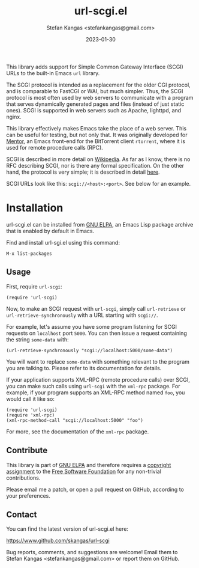 #+TITLE:  url-scgi.el
#+DATE:   2023-01-30
#+AUTHOR: Stefan Kangas <stefankangas@gmail.com>

[[https://elpa.gnu.org/packages/url-scgi.html][https://elpa.gnu.org/packages/url-scgi.svg]]

This library adds support for Simple Common Gateway Interface (SCGI) URLs to the
built-in Emacs ~url~ library.

The SCGI protocol is intended as a replacement for the older CGI protocol, and
is comparable to FastCGI or WAI, but much simpler.  Thus, the SCGI protocol is
most often used by web servers to communicate with a program that serves
dynamically generated pages and files (instead of just static ones).  SCGI is
supported in web servers such as Apache, lighttpd, and nginx.

This library effectively makes Emacs take the place of a web server.  This can
be useful for testing, but not only that.  It was originally developed for
[[https://www.github.com/skangas/mentor][Mentor]], an Emacs front-end for the BitTorrent client ~rtorrent~, where it is
used for remote procedure calls (RPC).

SCGI is described in more detail on [[https://en.wikipedia.org/wiki/Simple_Common_Gateway_Interface][Wikipedia]].  As far as I know, there is no
RFC describing SCGI, nor is there any formal specification.  On the other hand,
the protocol is very simple; it is described in detail [[https://python.ca/scgi/protocol.txt][here]].

SCGI URLs look like this: ~scgi://<host>:<port>~.  See below for an example.

* Installation

url-scgi.el can be installed from [[https://elpa.gnu.org/][GNU ELPA]], an Emacs Lisp package archive that
is enabled by default in Emacs.

Find and install url-sgi.el using this command:

: M-x list-packages

** Usage

First, require ~url-scgi~:

: (require 'url-scgi)

Now, to make an SCGI request with ~url-scgi~, simply call ~url-retrieve~ or
~url-retrieve-synchronously~ with a URL starting with ~scgi://~.

For example, let's assume you have some program listening for SCGI requests on
~localhost~ port ~5000~.  You can then issue a request containing the string
~some-data~ with:

: (url-retrieve-synchronously "scgi://localhost:5000/some-data")

You will want to replace ~some-data~ with something relevant to the program you
are talking to.  Please refer to its documentation for details.

If your application supports XML-RPC (remote procedure calls) over SCGI, you can
make such calls using ~url-scgi~ with the ~xml-rpc~ package.  For example, if
your program supports an XML-RPC method named ~foo~, you would call it like
so:

: (require 'url-scgi)
: (require 'xml-rpc)
: (xml-rpc-method-call "scgi://localhost:5000" "foo")

For more, see the documentation of the ~xml-rpc~ package.

** Contribute

This library is part of [[https://elpa.gnu.org/packages/url-scgi.html][GNU ELPA]] and therefore requires a [[https://www.gnu.org/software/emacs/manual/html_node/emacs/Copyright-Assignment.html][copyright assignment]]
to the [[https://www.fsf.org/][Free Software Foundation]] for any non-trivial contributions.

Please email me a patch, or open a pull request on GitHub, according to your
preferences.

** Contact

You can find the latest version of url-scgi.el here:

https://www.github.com/skangas/url-scgi

Bug reports, comments, and suggestions are welcome!  Email them to Stefan Kangas
<stefankangas@gmail.com> or report them on GitHub.
